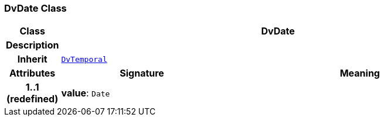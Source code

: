 === DvDate Class

[cols="^1,3,5"]
|===
h|*Class*
2+^h|*DvDate*

h|*Description*
2+a|

h|*Inherit*
2+|`<<_dvtemporal_class,DvTemporal>>`

h|*Attributes*
^h|*Signature*
^h|*Meaning*

h|*1..1 +
(redefined)*
|*value*: `Date`
a|
|===

